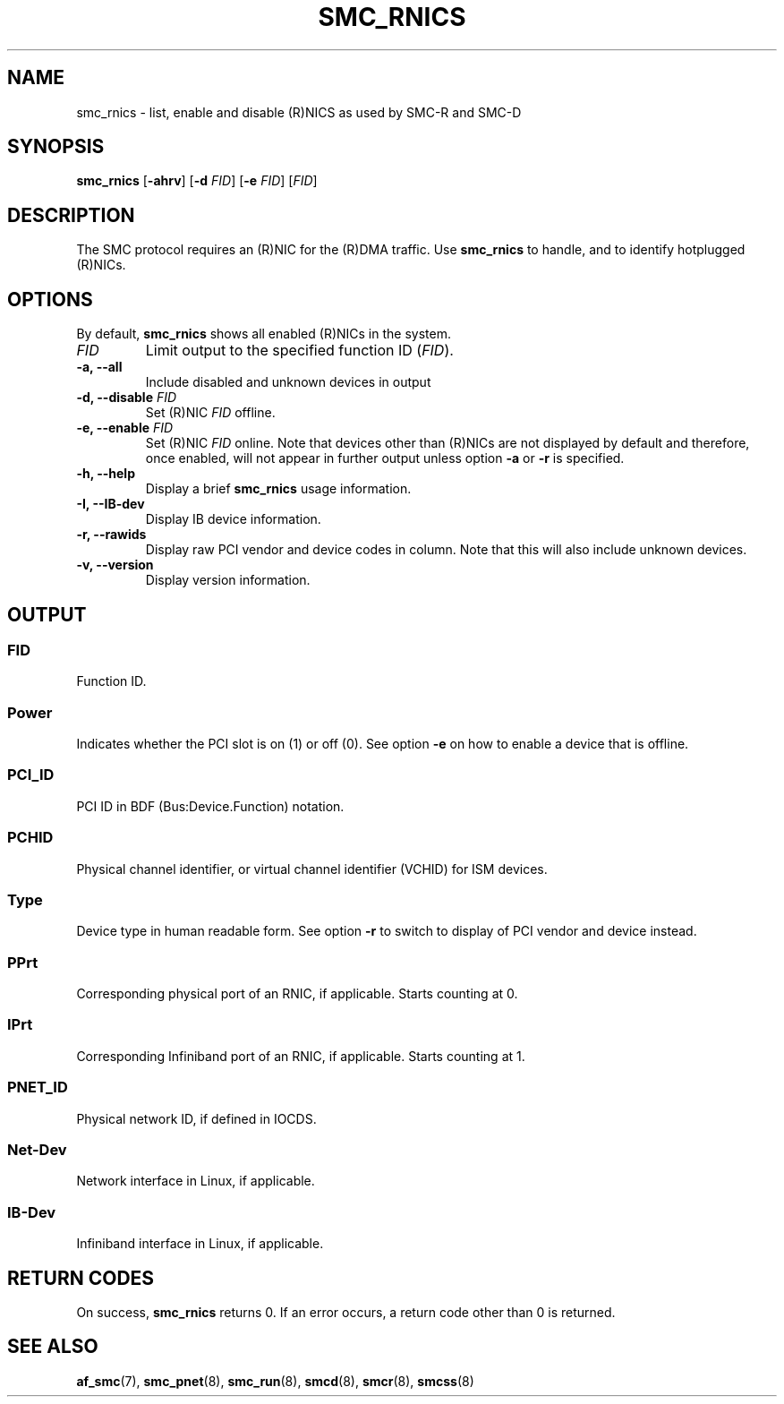 .\" Copyright IBM Corp. 2018

.TH SMC_RNICS 8 "October 2018" "smc-tools" "Linux Programmer's Manual"


.SH NAME
smc_rnics \- list, enable and disable (R)NICS as used by SMC-R and SMC-D


.SH SYNOPSIS
.B smc_rnics
.RB [ \-ahrv ]
.RB [ \-d
.IR FID ]
.RB [ \-e
.IR FID ]
.RI [ FID ]


.SH DESCRIPTION
The SMC protocol requires an (R)NIC for the (R)DMA traffic.
Use
.B smc_rnics
to handle, and to identify hotplugged (R)NICs.


.SH OPTIONS
By default,
.B smc_rnics
shows all enabled (R)NICs in the system.
.TP
.I FID
Limit output to the specified function ID
.RI ( FID ).
.TP
.BR "\-a, \-\-all"
Include disabled and unknown devices in output
.TP
.BR "\-d, \-\-disable " \fIFID
Set (R)NIC
.I FID
offline.
.TP
.BR "\-e, \-\-enable " \fIFID
Set (R)NIC
.I FID
online. Note that devices other than (R)NICs are not displayed by default and
therefore, once enabled, will not appear in further output unless option
.BR -a
or
.BR -r
is specified.
.TP
.BR "\-h, \-\-help"
Display a brief
.B smc_rnics
usage information.
.TP
.BR "\-I, \-\-IB-dev"
Display IB device information.
.TP
.BR "\-r, \-\-rawids"
Display raw PCI vendor and device codes in column. Note that this will
also include unknown devices.
.TP
.BR "\-v, \-\-version"
Display version information.

.SH OUTPUT
.SS "FID"
Function ID.

.SS "Power"
Indicates whether the PCI slot is on (1) or off (0). See option
.B -e
on how to enable a device that is offline.

.SS "PCI_ID"
PCI ID in BDF (Bus:Device.Function) notation.

.SS "PCHID"
Physical channel identifier, or virtual channel identifier (VCHID) for
ISM devices.

.SS "Type"
Device type in human readable form. See option
.B -r
to switch to display of PCI vendor and device instead.

.SS "PPrt"
Corresponding physical port of an RNIC, if applicable. Starts counting at 0.

.SS "IPrt"
Corresponding Infiniband port of an RNIC, if applicable. Starts counting at 1.

.SS "PNET_ID"
Physical network ID, if defined in IOCDS.

.SS "Net-Dev"
Network interface in Linux, if applicable.

.SS "IB-Dev"
Infiniband interface in Linux, if applicable.


.SH RETURN CODES
On success,
.B smc_rnics
returns 0.
If an error occurs, a return code other than 0 is returned.
.P


.SH SEE ALSO
.BR af_smc (7),
.BR smc_pnet (8),
.BR smc_run (8),
.BR smcd (8),
.BR smcr (8),
.BR smcss (8)
